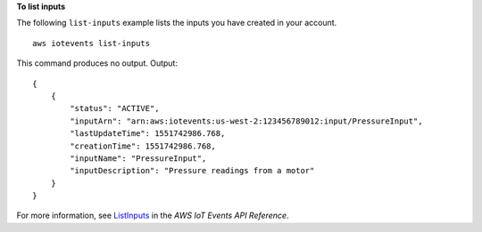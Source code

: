 **To list inputs**

The following ``list-inputs`` example lists the inputs you have created in your account. ::

    aws iotevents list-inputs

This command produces no output.
Output::

    {
        {
            "status": "ACTIVE", 
            "inputArn": "arn:aws:iotevents:us-west-2:123456789012:input/PressureInput", 
            "lastUpdateTime": 1551742986.768, 
            "creationTime": 1551742986.768, 
            "inputName": "PressureInput", 
            "inputDescription": "Pressure readings from a motor"
        } 
    }

For more information, see `ListInputs <https://docs.aws.amazon.com/iotevents/latest/apireference/API_ListInputs>`__ in the *AWS IoT Events API Reference*.
